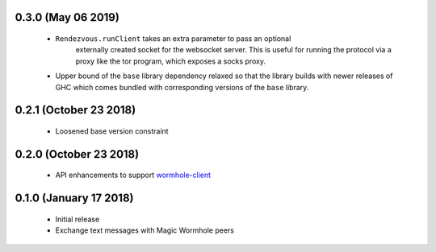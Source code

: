 0.3.0 (May 06 2019)
=======================

 * ``Rendezvous.runClient`` takes an extra parameter to pass an optional
    externally created socket for the websocket server. This is useful
    for running the protocol via a proxy like the tor program, which
    exposes a socks proxy.
 *  Upper bound of the ``base`` library dependency relaxed so that the
    library builds with newer releases of GHC which comes bundled with
    corresponding versions of the ``base`` library.

0.2.1 (October 23 2018)
=======================

 * Loosened base version constraint

0.2.0 (October 23 2018)
=======================

 * API enhancements to support `wormhole-client`_

0.1.0 (January 17 2018)
=======================

 * Initial release
 * Exchange text messages with Magic Wormhole peers

.. _wormhole-client: https://github.com/LeastAuthority/wormhole-client

